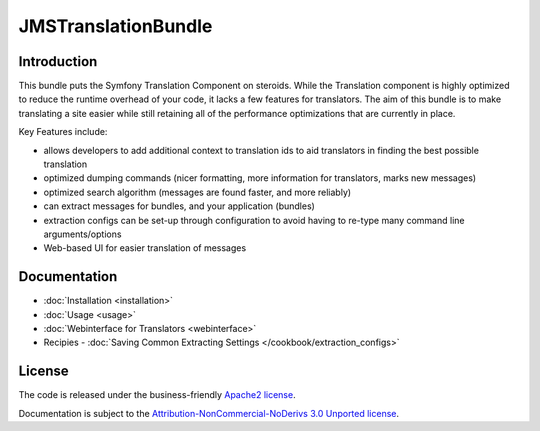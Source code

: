 JMSTranslationBundle
====================

Introduction
------------

This bundle puts the Symfony Translation Component on steroids. While the 
Translation component is highly optimized to reduce the runtime overhead of
your code, it lacks a few features for translators. The aim of this bundle
is to make translating a site easier while still retaining all of the 
performance optimizations that are currently in place.

Key Features include:

- allows developers to add additional context to translation ids to aid
  translators in finding the best possible translation
- optimized dumping commands (nicer formatting, more information for
  translators, marks new messages)
- optimized search algorithm (messages are found faster, and more reliably)
- can extract messages for bundles, and your application (bundles)
- extraction configs can be set-up through configuration to avoid having 
  to re-type many command line arguments/options
- Web-based UI for easier translation of messages

Documentation
-------------

.. toctree ::
    :hidden:
    
    installation
    usage
    webinterface
    /cookbook/extraction_configs

- :doc:`Installation <installation>`
- :doc:`Usage <usage>`
- :doc:`Webinterface for Translators <webinterface>`
- Recipies
  - :doc:`Saving Common Extracting Settings </cookbook/extraction_configs>`

License
-------

The code is released under the business-friendly `Apache2 license`_. 

Documentation is subject to the `Attribution-NonCommercial-NoDerivs 3.0 Unported
license`_.

.. _Apache2 license: http://www.apache.org/licenses/LICENSE-2.0.html
.. _Attribution-NonCommercial-NoDerivs 3.0 Unported license: http://creativecommons.org/licenses/by-nc-nd/3.0/


